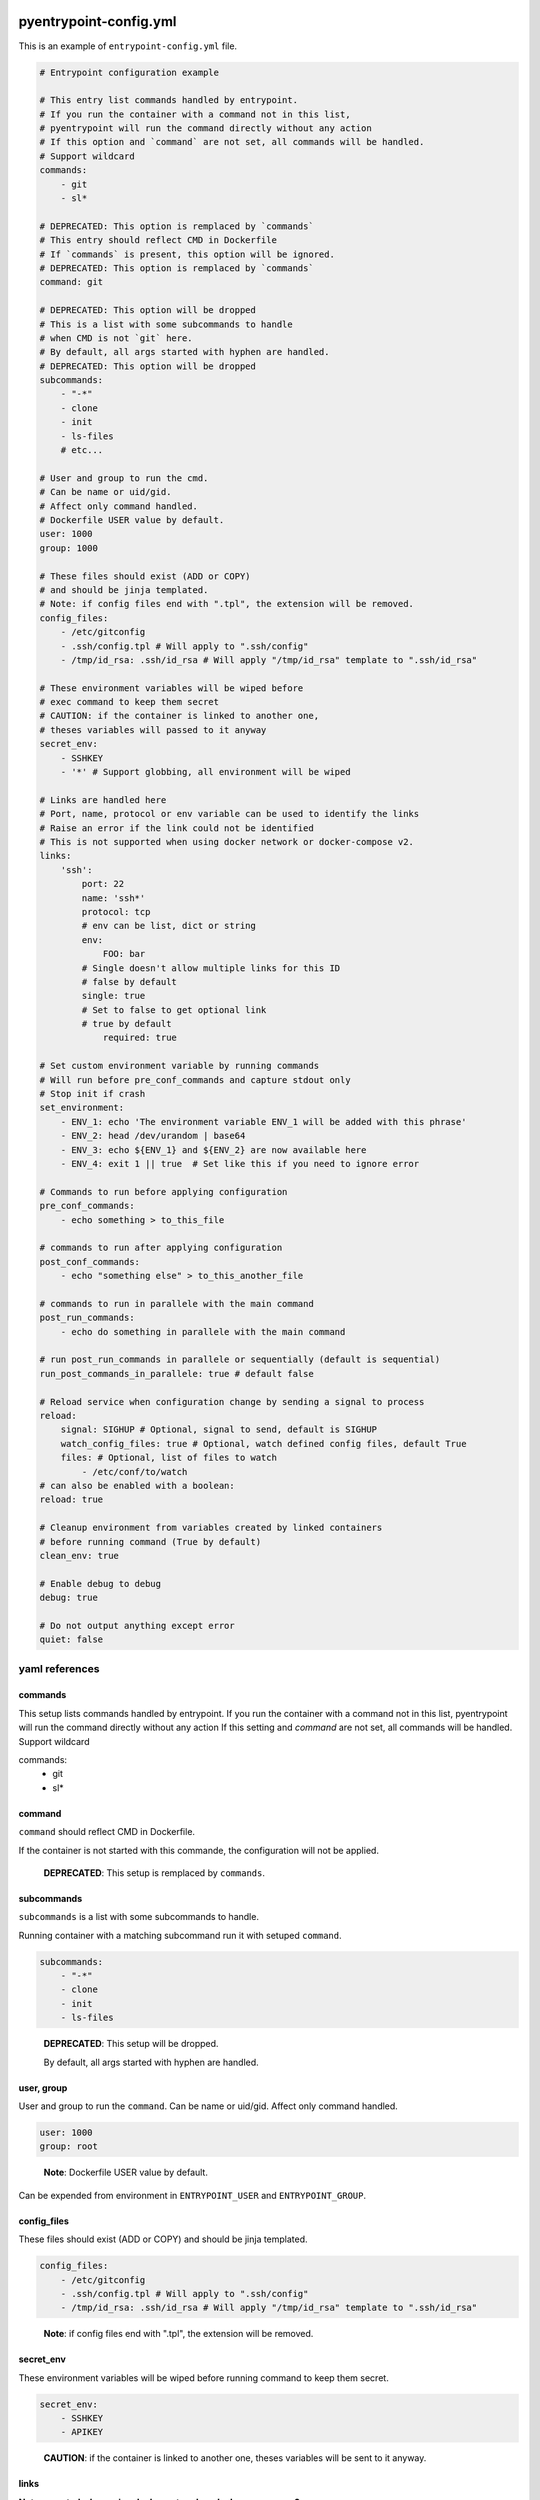 pyentrypoint-config.yml
=======================

This is an example of ``entrypoint-config.yml`` file.

.. code:: yaml

    # Entrypoint configuration example

    # This entry list commands handled by entrypoint.
    # If you run the container with a command not in this list,
    # pyentrypoint will run the command directly without any action
    # If this option and `command` are not set, all commands will be handled.
    # Support wildcard
    commands:
        - git
        - sl*

    # DEPRECATED: This option is remplaced by `commands`
    # This entry should reflect CMD in Dockerfile
    # If `commands` is present, this option will be ignored.
    # DEPRECATED: This option is remplaced by `commands`
    command: git

    # DEPRECATED: This option will be dropped
    # This is a list with some subcommands to handle
    # when CMD is not `git` here.
    # By default, all args started with hyphen are handled.
    # DEPRECATED: This option will be dropped
    subcommands:
        - "-*"
        - clone
        - init
        - ls-files
        # etc...

    # User and group to run the cmd.
    # Can be name or uid/gid.
    # Affect only command handled.
    # Dockerfile USER value by default.
    user: 1000
    group: 1000

    # These files should exist (ADD or COPY)
    # and should be jinja templated.
    # Note: if config files end with ".tpl", the extension will be removed.
    config_files:
        - /etc/gitconfig
        - .ssh/config.tpl # Will apply to ".ssh/config"
        - /tmp/id_rsa: .ssh/id_rsa # Will apply "/tmp/id_rsa" template to ".ssh/id_rsa"

    # These environment variables will be wiped before
    # exec command to keep them secret
    # CAUTION: if the container is linked to another one,
    # theses variables will passed to it anyway
    secret_env:
        - SSHKEY
        - '*' # Support globbing, all environment will be wiped

    # Links are handled here
    # Port, name, protocol or env variable can be used to identify the links
    # Raise an error if the link could not be identified
    # This is not supported when using docker network or docker-compose v2.
    links:
        'ssh':
            port: 22
            name: 'ssh*'
            protocol: tcp
            # env can be list, dict or string
            env:
                FOO: bar
            # Single doesn't allow multiple links for this ID
            # false by default
            single: true
            # Set to false to get optional link
            # true by default
                required: true

    # Set custom environment variable by running commands
    # Will run before pre_conf_commands and capture stdout only
    # Stop init if crash
    set_environment:
        - ENV_1: echo 'The environment variable ENV_1 will be added with this phrase'
        - ENV_2: head /dev/urandom | base64
        - ENV_3: echo ${ENV_1} and ${ENV_2} are now available here
        - ENV_4: exit 1 || true  # Set like this if you need to ignore error

    # Commands to run before applying configuration
    pre_conf_commands:
        - echo something > to_this_file

    # commands to run after applying configuration
    post_conf_commands:
        - echo "something else" > to_this_another_file

    # commands to run in parallele with the main command
    post_run_commands:
        - echo do something in parallele with the main command

    # run post_run_commands in parallele or sequentially (default is sequential)
    run_post_commands_in_parallele: true # default false

    # Reload service when configuration change by sending a signal to process
    reload:
        signal: SIGHUP # Optional, signal to send, default is SIGHUP
        watch_config_files: true # Optional, watch defined config files, default True
        files: # Optional, list of files to watch
            - /etc/conf/to/watch
    # can also be enabled with a boolean:
    reload: true

    # Cleanup environment from variables created by linked containers
    # before running command (True by default)
    clean_env: true

    # Enable debug to debug
    debug: true

    # Do not output anything except error
    quiet: false


yaml references
~~~~~~~~~~~~~~~

commands
^^^^^^^^
This setup lists commands handled by entrypoint.
If you run the container with a command not in this list,
pyentrypoint will run the command directly without any action
If this setting and `command` are not set, all commands will be handled.
Support wildcard

.. code:: yaml
commands:
    - git
    - sl*

command
^^^^^^^

``command`` should reflect CMD in Dockerfile.

If the container is not started with this commande,
the configuration will not be applied.

.. pull-quote::

    **DEPRECATED**: This setup is remplaced by ``commands``.

subcommands
^^^^^^^^^^^

``subcommands`` is a list with some subcommands to handle.

Running container with a matching subcommand run it with setuped ``command``.

.. code:: yaml

    subcommands:
        - "-*"
        - clone
        - init
        - ls-files

.. pull-quote::

    **DEPRECATED**: This setup will be dropped.

    By default, all args started with hyphen are handled.

user, group
^^^^^^^^^^^

User and group to run the ``command``.
Can be name or uid/gid.
Affect only command handled.

.. code:: yaml

    user: 1000
    group: root

.. pull-quote::

    **Note**: Dockerfile USER value by default.

Can be expended from environment in ``ENTRYPOINT_USER`` and ``ENTRYPOINT_GROUP``.

config_files
^^^^^^^^^^^^

These files should exist (ADD or COPY) and should be jinja templated.

.. code:: yaml

    config_files:
        - /etc/gitconfig
        - .ssh/config.tpl # Will apply to ".ssh/config"
        - /tmp/id_rsa: .ssh/id_rsa # Will apply "/tmp/id_rsa" template to ".ssh/id_rsa"

.. pull-quote::
    **Note**: if config files end with ".tpl", the extension will be removed.

secret_env
^^^^^^^^^^

These environment variables will be wiped before
running command to keep them secret.

.. code:: yaml

    secret_env:
        - SSHKEY
        - APIKEY

.. pull-quote::

    **CAUTION**: if the container is linked to another one,
    theses variables will be sent to it anyway.


links
^^^^^

**Not supported when using docker network or docker-compose v2.**

Links are handled here.

Port, name, protocol or environment variables can be used to identify the links.

.. code:: yaml

    links:
        'ssh': # This is the name to handle link in templates
            port: 22
            name: 'ssh*'
            protocol: tcp
            # env can be list, dictionary or string
            env:
                FOO: bar
            # Single doesn't allow multiple links for this ID
            # false by default
            single: true
            # Set to false to get optional link
            # true by default
            required: true

.. pull-quote::

    **Note**: All parameters are optionals.

    Raise an error if the link could not be identified.


pre_conf_commands
^^^^^^^^^^^^^^^^^

List of shell commands to run before applying configuration

.. code:: yaml

    pre_conf_commands:
        - echo something > to_this_file


post_conf_commands
^^^^^^^^^^^^^^^^^^

List of shell commands to run after applying configuration

.. code:: yaml

    post_conf_commands:
        - echo "something else" > to_this_another_file

post_run_commands
^^^^^^^^^^^^^^^^^^

List of shell commands to run after service is started

.. code:: yaml

    post_run_commands:
        - sleep 5
        - echo "something else" > to_this_another_file

run_post_commands_in_parallele
^^^^^^^^^^^^^^^^^^^^^^^^^^^^^^

run post_run_commands in paralle or sequentially (default is sequential)

.. code:: yaml

    run_post_commands_in_parallele: true

reload
^^^^^^

Send SIGHUP to PID 1 to reload service when configuration change

Accept boolean or dictionary

.. code:: yaml

    reload:
        signal: SIGHUP # Optional, signal to send, default is SIGHUP
        watch_config_files: true # Optional, watch defined config files, default True
        files: # Optional, list of files to watch
            - /etc/conf/to/watch
            - /file/support/*.matching
    # can also be enabled with a boolean:
    reload: true

clean_env
^^^^^^^^^

Cleanup environment from variables created by linked containers
before running command (True by default)

debug
^^^^^

Print some debug.

quiet
^^^^^

Do not output anything except error


Handled command matching
========================

All settings can be mapped to an handled command.

For instance:

.. code:: yaml

    # This config will handle command `abc` and `xyz`
    commands:
    - abc
    - xyz

    # you can map commands to handled commands bellow
    pre_conf_commands:
    - abc:
        - echo "will run for command abc"
    - xyz:
        - echo "will run for command xyz"
        - echo "Can be multiple"
    - echo "Will run for both commands"

    user:
    - abc: 1000
    - xyz: 1001

    # Mapping can also be a dictionnary
    group:
    abc: 1000
    xyz: 1001

    # Etc

Not supported for deprecated settings `command`, `subcommands` and `links`.

